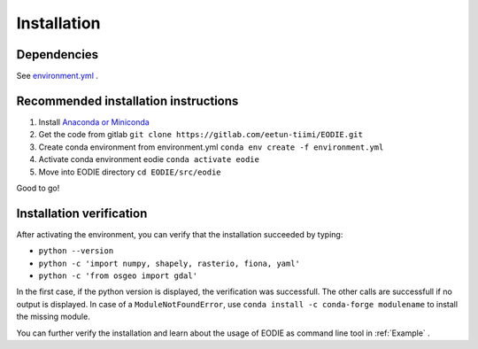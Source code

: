.. _Installation:

Installation
=============

Dependencies 
-------------

See  `environment.yml <https://gitlab.com/fgi_nls/kauko/chade/EODIE/-/blob/main/environment.yml>`_ .

Recommended installation instructions
--------------------------------------

1. Install `Anaconda or Miniconda <https://docs.anaconda.com/anaconda/install/>`_ 
2. Get the code from gitlab ``git clone https://gitlab.com/eetun-tiimi/EODIE.git``
3. Create conda environment from environment.yml ``conda env create -f environment.yml`` 
4. Activate conda environment eodie ``conda activate eodie``
5. Move into EODIE directory ``cd EODIE/src/eodie``

Good to go!

Installation verification
--------------------------

After activating the environment, you can verify that the installation succeeded by typing:

- ``python --version`` 
- ``python -c 'import numpy, shapely, rasterio, fiona, yaml'``
- ``python -c 'from osgeo import gdal'``

In the first case, if the python version is displayed, the verification was successfull.
The other calls are successfull if no output is displayed.
In case of a ``ModuleNotFoundError``, use ``conda install -c conda-forge modulename`` to install the missing module.

You can further verify the installation and learn about the usage of EODIE as command line tool in :ref:`Example` .




